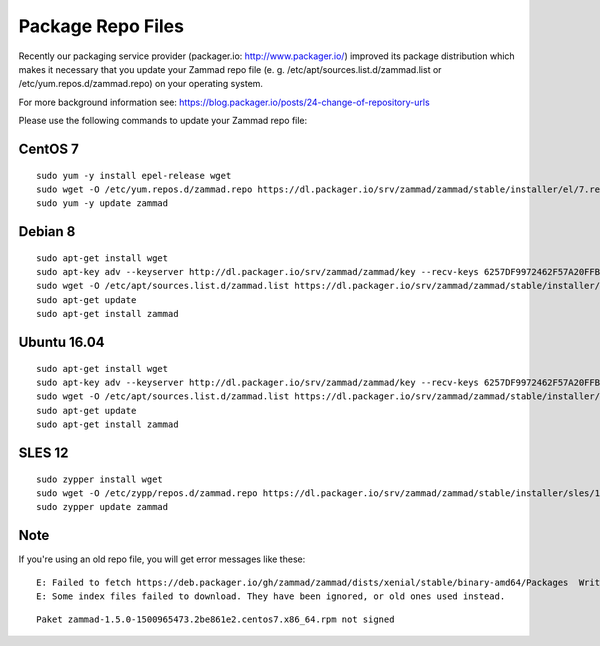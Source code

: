 Package Repo Files
******************

Recently our packaging service provider (packager.io: http://www.packager.io/) improved its package distribution which makes it necessary that you update your Zammad repo file (e. g. /etc/apt/sources.list.d/zammad.list or /etc/yum.repos.d/zammad.repo) on your operating system.

For more background information see: https://blog.packager.io/posts/24-change-of-repository-urls

Please use the following commands to update your Zammad repo file:


CentOS 7
=============

::

 sudo yum -y install epel-release wget
 sudo wget -O /etc/yum.repos.d/zammad.repo https://dl.packager.io/srv/zammad/zammad/stable/installer/el/7.repo
 sudo yum -y update zammad


Debian 8
=============

::

 sudo apt-get install wget
 sudo apt-key adv --keyserver http://dl.packager.io/srv/zammad/zammad/key --recv-keys 6257DF9972462F57A20FFB2AB6D583CCBD33EEB8
 sudo wget -O /etc/apt/sources.list.d/zammad.list https://dl.packager.io/srv/zammad/zammad/stable/installer/debian/8.repo
 sudo apt-get update
 sudo apt-get install zammad


Ubuntu 16.04
=============

::

 sudo apt-get install wget
 sudo apt-key adv --keyserver http://dl.packager.io/srv/zammad/zammad/key --recv-keys 6257DF9972462F57A20FFB2AB6D583CCBD33EEB8
 sudo wget -O /etc/apt/sources.list.d/zammad.list https://dl.packager.io/srv/zammad/zammad/stable/installer/ubuntu/16.04.repo
 sudo apt-get update
 sudo apt-get install zammad

SLES 12
=============

::

 sudo zypper install wget
 sudo wget -O /etc/zypp/repos.d/zammad.repo https://dl.packager.io/srv/zammad/zammad/stable/installer/sles/12.repo
 sudo zypper update zammad


Note
=============
If you're using an old repo file, you will get error messages like these:

::

 E: Failed to fetch https://deb.packager.io/gh/zammad/zammad/dists/xenial/stable/binary-amd64/Packages  Writing more data than expected (7831 > 1153)
 E: Some index files failed to download. They have been ignored, or old ones used instead.

::

 Paket zammad-1.5.0-1500965473.2be861e2.centos7.x86_64.rpm not signed


